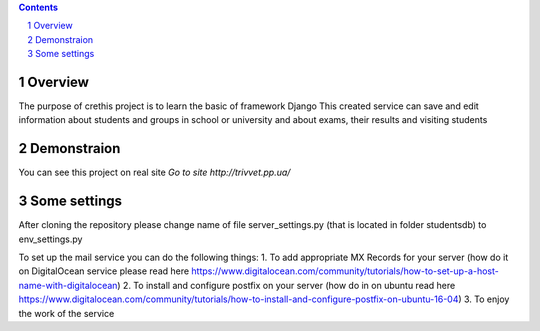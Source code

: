 .. contents::

.. section-numbering::


Overview
=============

The purpose of crethis project is to learn the basic of framework Django
This created service can save and edit information about students and groups in school or university and about exams, their results and visiting students


Demonstraion
=============

You can see this project on real site `Go to site http://trivvet.pp.ua/`

Some settings
=============

After cloning the repository please change name of file server_settings.py (that is located in folder studentsdb) to env_settings.py

To set up the mail service you can do the following things:
1. To add appropriate MX Records for your server (how do it on DigitalOcean service please read here https://www.digitalocean.com/community/tutorials/how-to-set-up-a-host-name-with-digitalocean)
2. To install and configure postfix on your server (how do in on ubuntu read here https://www.digitalocean.com/community/tutorials/how-to-install-and-configure-postfix-on-ubuntu-16-04)
3. To enjoy the work of the service
